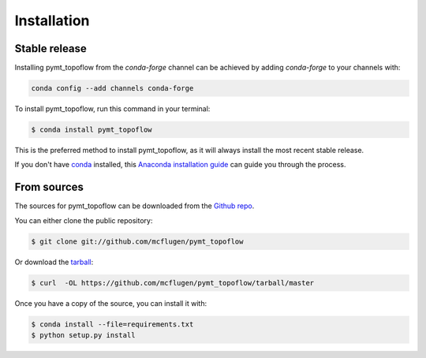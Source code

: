 .. highlight:: shell

============
Installation
============


Stable release
--------------

Installing pymt_topoflow from the `conda-forge` channel can be achieved by adding
`conda-forge` to your channels with:

.. code::

  conda config --add channels conda-forge

To install pymt_topoflow, run this command in your terminal:

.. code-block:: console

    $ conda install pymt_topoflow

This is the preferred method to install pymt_topoflow, as it will always install the most recent stable release.

If you don't have `conda`_ installed, this `Anaconda installation guide`_ can guide
you through the process.

.. _conda: https://docs.anaconda.com/anaconda/
.. _Anaconda installation guide: https://docs.anaconda.com/anaconda/install/


From sources
------------

The sources for pymt_topoflow can be downloaded from the `Github repo`_.

You can either clone the public repository:

.. code-block:: console

    $ git clone git://github.com/mcflugen/pymt_topoflow

Or download the `tarball`_:

.. code-block:: console

    $ curl  -OL https://github.com/mcflugen/pymt_topoflow/tarball/master

Once you have a copy of the source, you can install it with:

.. code-block:: console

    $ conda install --file=requirements.txt
    $ python setup.py install


.. _Github repo: https://github.com/mcflugen/pymt_topoflow
.. _tarball: https://github.com/mcflugen/pymt_topoflow/tarball/master
